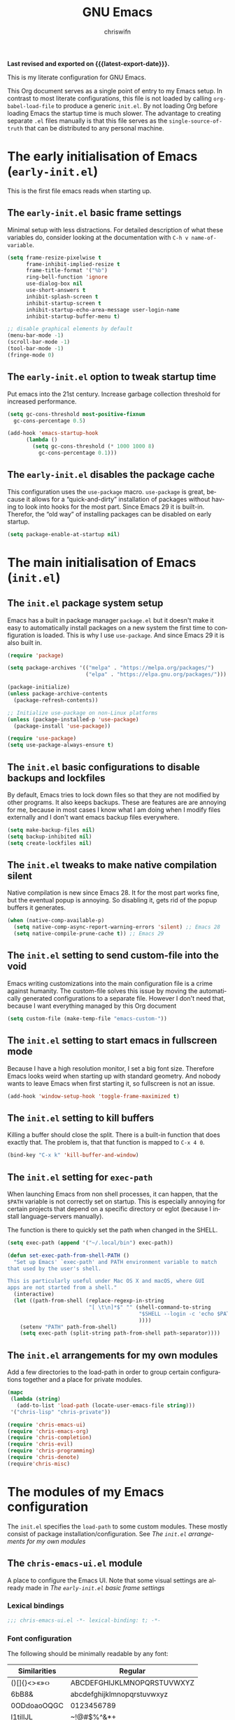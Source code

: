 #+title: GNU Emacs
#+author: chriswifn
#+language: en
#+options: ':t toc:nil num:t author:t
#+startup: content indent
#+macro: latest-export-date (eval (format-time-string "%F %T %z"))

*Last revised and exported on {{{latest-export-date}}}.*

This is my literate configuration for GNU Emacs.

This Org document serves as a single point of entry to my Emacs setup.
In contrast to most literate configurations, this file is not loaded
by calling ~org-babel-load-file~ to produce a generic =init.el=.
By not loading Org before loading Emacs the startup time is much slower.
The advantage to creating separate =.el= files manually is that this file
serves as the =single-source-of-truth= that can be distributed to any
personal machine.

#+toc: headlines 8 insert TOC here, with eight headline levels

* The early initialisation of Emacs (=early-init.el=)
:PROPERTIES:
:ID:       75cc7941-14d8-4cce-aa70-a17964586009
:END:

This is the first file emacs reads when starting up.

** The =early-init.el= basic frame settings
:PROPERTIES:
:ID:       a37dca00-1ab3-48aa-99a0-1c851a24e987
:END:

Minimal setup with less distractions.
For detailed description of what these variables do, consider
looking at the documentation with ~C-h v name-of-variable~.

#+begin_src emacs-lisp :tangle "early-init.el"
  (setq frame-resize-pixelwise t
        frame-inhibit-implied-resize t
        frame-title-format '("%b")
        ring-bell-function 'ignore
        use-dialog-box nil
        use-short-answers t
        inhibit-splash-screen t
        inhibit-startup-screen t
        inhibit-startup-echo-area-message user-login-name
        inhibit-startup-buffer-menu t)

  ;; disable graphical elements by default
  (menu-bar-mode -1)
  (scroll-bar-mode -1)
  (tool-bar-mode -1)
  (fringe-mode 0)
#+end_src

** The =early-init.el= option to tweak startup time
:PROPERTIES:
:ID:       5765d7a3-c20d-4d12-a64c-67fc8cbce955
:END:

Put emacs into the 21st century.
Increase garbage collection threshold for increased performance.

#+begin_src emacs-lisp :tangle "early-init.el"
  (setq gc-cons-threshold most-positive-fixnum
	gc-cons-percentage 0.5)

  (add-hook 'emacs-startup-hook
	    (lambda ()
	      (setq gc-cons-threshold (* 1000 1000 8)
		    gc-cons-percentage 0.1)))
#+end_src

** The =early-init.el= disables the package cache
:PROPERTIES:
:ID:       62f1575a-a04d-4f9b-9f32-b8374808215d
:END:

This configuration uses the =use-package= macro.
=use-package= is great, because it allows for a "quick-and-dirty"
installation of packages without having to look into hooks for the
most part.
Since Emacs 29 it is built-in.
Therefor, the "old way" of installing packages can be disabled
on early startup.

#+begin_src emacs-lisp :tangle "early-init.el"
  (setq package-enable-at-startup nil)
#+end_src

* The main initialisation of Emacs (=init.el=)
:PROPERTIES:
:ID:       1aa6d5af-495a-4a97-b636-9f0ab6eb78fc
:END:

** The =init.el= package system setup
:PROPERTIES:
:ID:       5089b9e7-c0ff-48b2-8c3e-ba4c4a45dc46
:END:

Emacs has a built in package manager =package.el= but it doesn't make it
easy to automatically install packages on a new system the first time
to configuration is loaded. This is why I use =use-package=.
And since Emacs 29 it is also built in.

#+begin_src emacs-lisp :tangle "init.el" :mkdirp yes
  (require 'package)

  (setq package-archives '(("melpa" . "https://melpa.org/packages/")
                           ("elpa" . "https://elpa.gnu.org/packages/")))

  (package-initialize)
  (unless package-archive-contents
    (package-refresh-contents))

  ;; Initialize use-package on non-Linux platforms
  (unless (package-installed-p 'use-package)
    (package-install 'use-package))

  (require 'use-package)
  (setq use-package-always-ensure t)
#+end_src

** The =init.el= basic configurations to disable backups and lockfiles
:PROPERTIES:
:ID:       c3451e24-9d95-4a9e-8cba-1dbe9101bc99
:END:

By default, Emacs tries to lock down files so that they are not modified
by other programs. It also keeps backups. These are features are are
annoying for me, because in most cases I know what I am doing when I
modify files externally and I don't want emacs backup files everywhere.

#+begin_src emacs-lisp :tangle "init.el" :mkdirp yes
  (setq make-backup-files nil)
  (setq backup-inhibited nil)
  (setq create-lockfiles nil)
#+end_src

** The =init.el= tweaks to make native compilation silent
:PROPERTIES:
:ID:       c4c99118-1e6f-4ea6-b3bd-82917259144f
:END:

Native compilation is new since Emacs 28.
It for the most part works fine, but the eventual popup is annoying.
So disabling it, gets rid of the popup buffers it generates.

#+begin_src emacs-lisp :tangle "init.el" :mkdirp yes
  (when (native-comp-available-p)
    (setq native-comp-async-report-warning-errors 'silent) ;; Emacs 28
    (setq native-compile-prune-cache t)) ;; Emacs 29
#+end_src

** The =init.el= setting to send custom-file into the void
:PROPERTIES:
:ID:       b6752d66-ad95-4856-9f7f-d48f163763e2
:END:

Emacs writing customizations into the main configuration file
is a crime against humanity.
The custom-file solves this issue by moving the automatically
generated configurations to a separate file.
However I don't need that, because I want everything managed
by this Org document

#+begin_src emacs-lisp :tangle "init.el" :mkdirp yes
  (setq custom-file (make-temp-file "emacs-custom-"))
#+end_src

** The =init.el= setting to start emacs in fullscreen mode
:PROPERTIES:
:ID:       890816f0-ae99-4737-aa25-a11af5bc4640
:END:

Because I have a high resolution monitor, I set a big font size.
Therefore Emacs looks weird when starting up with standard geometry.
And nobody wants to leave Emacs when first starting it, so fullscreen
is not an issue.

#+begin_src emacs-lisp :tangle "init.el"
  (add-hook 'window-setup-hook 'toggle-frame-maximized t)
#+end_src

** The =init.el= setting to kill buffers
:PROPERTIES:
:ID:       fc922ed4-fbad-4c61-abc0-63bc4264510b
:END:

Killing a buffer should close the split.
There is a built-in function that does exactly that.
The problem is, that that function is mapped to ~C-x 4 0~.

#+begin_src emacs-lisp :tangle "init.el"
  (bind-key "C-x k" 'kill-buffer-and-window)
#+end_src

** The =init.el= setting for ~exec-path~
:PROPERTIES:
:ID:       519291f6-b776-4ca6-9d2f-283994b4574b
:END:

When launching Emacs from non shell processes, it can happen, that
the ~$PATH~ variable is not correctly set on startup.
This is especially annoying for certain projects that depend on a
specific directory or eglot (because I install language-servers manually).

The function is there to quickly set the path when changed in the SHELL.

#+begin_src emacs-lisp
  (setq exec-path (append '("~/.local/bin") exec-path))

  (defun set-exec-path-from-shell-PATH ()
    "Set up Emacs' `exec-path' and PATH environment variable to match
  that used by the user's shell.

  This is particularly useful under Mac OS X and macOS, where GUI
  apps are not started from a shell."
    (interactive)
    (let ((path-from-shell (replace-regexp-in-string
                            "[ \t\n]*$" "" (shell-command-to-string
                                            "$SHELL --login -c 'echo $PATH'"
                                            ))))
      (setenv "PATH" path-from-shell)
      (setq exec-path (split-string path-from-shell path-separator))))
#+end_src

** The =init.el= arrangements for my own modules
:PROPERTIES:
:ID:       c137a31e-a1a7-4818-b2dd-5e4b0a2ef391
:END:

Add a few directories to the load-path in order to group
certain configurations together and a place for private modules.

#+begin_src emacs-lisp :tangle "init.el" :mkdirp yes
  (mapc
   (lambda (string)
     (add-to-list 'load-path (locate-user-emacs-file string)))
   '("chris-lisp" "chris-private"))

  (require 'chris-emacs-ui)
  (require 'chris-emacs-org)
  (require 'chris-completion)
  (require 'chris-evil)
  (require 'chris-programming)
  (require 'chris-denote)
  (require'chris-misc)
#+end_src

* The modules of my Emacs configuration
:PROPERTIES:
:ID:       2bae306e-f13d-4900-a1d9-41cf6c65a0f4
:END:

The =init.el= specifies the ~load-path~ to some custom modules.
These mostly consist of package installation/configuration.
See [[*The =init.el= arrangements for my own modules][The =init.el= arrangements for my own modules]]

** The =chris-emacs-ui.el= module
:PROPERTIES:
:ID:       c085750d-6ed1-4782-994e-99f40c72d077
:END:

A place to configure the Emacs UI.
Note that some visual settings are already made in
[[*The =early-init.el= basic frame settings][The =early-init.el= basic frame settings]]

*** Lexical bindings
#+begin_src emacs-lisp :tangle "chris-lisp/chris-emacs-ui.el" :mkdirp yes
  ;;; chris-emacs-ui.el -*- lexical-binding: t; -*-
#+end_src
*** Font configuration
:PROPERTIES:
:ID:       2faede72-1d1c-4736-b033-80e79b2d6972
:END:

The following should be minimally readable by any font:

| Similarities | Regular                    |
|--------------+----------------------------|
| ()[]{}<>«»‹› | ABCDEFGHIJKLMNOPQRSTUVWXYZ |
| 6bB8&        | abcdefghijklmnopqrstuvwxyz |
| 0ODdoaoOQGC  | 0123456789                 |
| I1tilIJL     | ~!@#$%^&*+                 |
| !¡ij         | `'"‘’“”.,;:…               |
| 5$§SsS5      | ()[]{}—-_=<>/\             |
| 17ZzZ2       | ΑΒΓΔΕΖΗΘΙΚΛΜΝΞΟΠΡΣΤΥΦΧΨΩ   |
| 9gqpG6       | αβγδεζηθικλμνξοπρστυφχψω   |
| hnmMN        |                            |
| uvvwWuuwvy   |                            |
| x×X          |                            |
| .,·°%        |                            |
| ¡!¿?         |                            |
| :;           |                            |
| `''"‘’“”     |                            |
| —-~≈=≠+*_    |                            |
| …⋯           |                            |
| ...          |                            |

Not having a specific font installed on a new system is a pain.
Therefor I specify a list of fonts to go through which includes
a fallback font that is most likely going to be installed on any
system.

*Specifying a fixed width font.*

#+begin_src emacs-lisp :tangle "chris-lisp/chris-emacs-ui.el" :mkdirp yes
  (defvar chris-fixed-font
    (when window-system
      (or
       (seq-first
        (seq-filter (lambda (font) (when (x-list-fonts font) font))
                    '("UbuntuMono"
                      "Source Code Pro"
                      "monospace")))
       "monospaced"))
    "My fixed width font based on what I have installed.")
#+end_src

*Specifying a variable pitch font.*

#+begin_src emacs-lisp :tangle "chris-lisp/chris-emacs-ui.el" :mkdirp yes
  (defvar chris-variable-font
    (when window-system
      (or
       (seq-first
        (seq-filter (lambda (font) (when (x-list-fonts font) font))
                    '("Iosevka Comfy Duo"
                      "Sans Serif")))
       (warn "Cannot find a Serif Font. Install one."))))
#+end_src

*Setting a font size.*

#+begin_src emacs-lisp :tangle "chris-lisp/chris-emacs-ui.el" :mkdirp yes
  (defun chris-set-font-size (size)
    "Set the default font size as well as equalize the fixed and
  variable fonts."
    (let ((fav-font (format "%s-%d" chris-fixed-font size)))
      (set-face-attribute 'default nil :font fav-font)
      (set-face-attribute 'fixed-pitch nil :family chris-fixed-font :inherit 'default :height 1.0)
      (set-face-attribute 'variable-pitch nil :family chris-variable-font :inherit 'default :height 1.2)))
#+end_src

Define /interactive/ functions to quickly adjust the font size based on my
computing scenario:

#+begin_src emacs-lisp :tangle "chris-lisp/chris-emacs-ui.el" :mkdirp yes
  (defun chris-home-lab ()
    "Quickly set reset my font size when laptop is connected to home lab."
    (interactive)
    (chris-set-font-size 24))

  (defun chris-external ()
    "Quickly set reset my font size when laptop is used externally."
    (interactive)
    (chris-set-font-size 12))

  (chris-home-lab)
#+end_src

*** Theme
:PROPERTIES:
:ID:       8e3f3c52-4395-4d83-a70a-1eebb487ebc8
:END:

I use a built-in Emacs theme at this point. I think Emacs has to be version
28 or higher for this particular theme to be there by default.

The only requirement I have is that the theme I use both has a light and a dark
variant.

The modus themes are very nice because they provide a default option for mixed fonts.
This makes it so that I don't have to set it up manually or install a third party
package to use variable fonts in org-mode mostly.
This is very important for source code blocks and tables because they look off
when not using a ~fixed-pitch-font~.

The theme also provides a neat way of switching between light and dark by using
=modus-themes-toggle=.

#+begin_src emacs-lisp :tangle "chris-lisp/chris-emacs-ui.el" :mkdirp yes
  ;; (setq modus-themes-mixed-fonts t)
  ;; (load-theme 'modus-vivendi t)
  ;; (use-package color-theme-sanityinc-tomorrow)

  (use-package doom-themes
    :config
    (setq doom-themes-enable-bold t
          doom-themes-enable-italic nil)
    (load-theme 'doom-gruvbox t))
#+end_src

*** Spacious Padding
:PROPERTIES:
:ID:       1988f032-29fa-44ec-951d-53aadf230f08
:END:

Padding makes the editor look more modern.
I use Protesilaos Stavrous' package =spacious-padding=.
In effect it adds some padding where it is smart to have some padding

#+begin_src emacs-lisp :tangle "chris-lisp/chris-emacs-ui.el" :mkdirp yes
  (use-package spacious-padding
    :init
    (spacious-padding-mode t))
#+end_src

*** Providing the module
:PROPERTIES:
:ID:       95554cb3-93b2-48e9-ac6f-d4d06bda6c49
:END:

#+begin_src emacs-lisp :tangle "chris-lisp/chris-emacs-ui.el" :mkdirp yes
  (provide 'chris-emacs-ui)
#+end_src

** The =chris-emacs-org= module
:PROPERTIES:
:ID:       d96d6797-3678-4745-ac85-2f720846aff2
:END:

*** Lexical bindings

Very basic ~org-mode~ setup.

#+begin_src emacs-lisp :tangle "chris-lisp/chris-emacs-org.el" :mkdirp yes
  ;;; chris-emacs-org.el -*- lexical-bindings: t; -*-
  (require 'org)
#+end_src

*** Variable initialization
:PROPERTIES:
:ID:       7ed0f1a6-266d-4bd7-a2d8-4b01426e32ff
:END:

Begin by initializing some basic org variables.

#+begin_src emacs-lisp :tangle "chris-lisp/chris-emacs-org.el" :mkdirp yes
  (setq org-return-follows-link t
        org-hide-emphasis-markers t
        org-src-fontify-natively t
        org-pretty-entities t
        org-image-actual-width nil)

  (plist-put org-format-latex-options :scale 2.0)

  (setq org-agenda-files (list "~/media/org"))
#+end_src

*** Hooks
:PROPERTIES:
:ID:       678b485d-f9b6-4f09-a568-441c854bbf4a
:END:

#+begin_src emacs-lisp :tangle "chris-lisp/chris-emacs-org.el" :mkdirp yes
  (add-hook 'org-mode-hook #'visual-line-mode)
  (add-hook 'before-save-hook 'time-stamp nil)
  ;;(add-hook 'org-mode-hook #'variable-pitch-mode)
#+end_src

*** Tasks
:PROPERTIES:
:ID:       ea838a78-6b29-4c5b-b409-ca9d427e9386
:END:

#+begin_src emacs-lisp :tangle "chris-lisp/chris-emacs-org.el" :mkdirp yes
  (setq org-todo-keywords '((sequence "TODO(t)" "DOING(g)" "|" "DONE(d)")
                            (sequence "BLOCKED(b)" "|" "CANCELLED(c)")))
#+end_src

*** Babel Blocks
:PROPERTIES:
:ID:       c9a92f06-7006-42aa-bf64-3a690d46d8b1
:END:

I use ~org-babel~ and don't need confirmation before evaluating a block.
And the languages need to be set up.

#+begin_src emacs-lisp :tangle "chris-lisp/chris-emacs-org.el" :mkdirp yes
  (org-babel-do-load-languages 'org-babel-load-languages
                               '((shell .t)
                                 (js . t)
                                 (emacs-lisp .t)
                                 (python . t)
                                 (clojure . t)
                                 (ruby . t)))
#+end_src

*** Providing the module
:PROPERTIES:
:ID:       3d70163b-89a1-47e9-92c0-a8b6ec84570a
:END:

#+begin_src emacs-lisp :tangle "chris-lisp/chris-emacs-org.el" :mkdirp yes
  (provide 'chris-emacs-org)
#+end_src

** The =chris-completion= module
:PROPERTIES:
:ID:       d7d54bba-4cb4-49b9-9163-4b465d7fdbe0
:END:

Module that specifies the ~Completing Read User Interface~.
The packages I use extend the original Emacs API unlike other
Completing Read Interfaces that attempt to do everything by themselves
by implementing backend-engines or complete replacements.

*** Lexical bindings
#+begin_src emacs-lisp :tangle "chris-lisp/chris-completion.el" :mkdirp yes
  ;;; chris-completion.el -*- lexical-binding: t; -*-
#+end_src
*** Some basic settings
:PROPERTIES:
:ID:       a189caf9-1c81-4510-abf0-cadf62944561
:END:

These are primarily for file completions.

#+begin_src emacs-lisp :tangle "chris-lisp/chris-completion.el" :mkdirp yes
  (savehist-mode)
  (recentf-mode)
#+end_src

*** Vertico
The vertico packge puts the completing read in a vertical format, and it extends
Emacs' built-in functionality, instead of adding a new process. This means all these
packages work together.

#+begin_src emacs-lisp :tangle "chris-lisp/chris-completion.el" :mkdirp yes
  (use-package vertico
    :config
    (vertico-mode))

  (use-package vertico-directory
    :after vertico
    :ensure nil
    :bind (:map vertico-map
                ("RET" . vertico-directory-enter)
                ("DEL" . vertico-directory-delete-char)
                ("M-DEL" . vertico-directory-delete-word))
    :hook (rfn-eshadow-update-overlay . vertico-directory-tidy))
#+end_src

*** Orderless
:PROPERTIES:
:ID:       c51016f9-2a53-4fb4-abfc-996cbb91d4da
:END:

While the space can be used to separate words (acting a bit like a =.*= regular expression),
the orderless project allows those words to be in any order.

#+begin_src emacs-lisp :tangle "chris-lisp/chris-completion.el" :mkdirp yes
  (use-package orderless
    :commands (orderless-filter)
    :custom
    (completion-ignore-case t)
    (completion-category-defaults nil)
    (completion-category-overrides '((file (styles partial-completion))))
    :init
    (defvar orderless-skip-highlighting nil
      "Not sure why this is being accessed.")

    (push 'orderless completion-styles))
#+end_src

*** Consult
:PROPERTIES:
:ID:       3e32f34e-134d-4ca5-80c7-c911bb38a528
:END:

Doesn't really belong here, but I don't know where to put it.
Consult provides basic functions to interact with all sorts of stuff.

#+begin_src emacs-lisp :tangle "chris-lisp/chris-completion.el" :mkdirp yes
  ;; Example configuration for Consult
  (use-package consult
    ;; Replace bindings. Lazily loaded due by `use-package'.
    :bind (;; C-c bindings in `mode-specific-map'
           ("C-c M-x" . consult-mode-command)
           ("C-c h" . consult-history)
           ("C-c k" . consult-kmacro)
           ("C-c m" . consult-man)
           ("C-c i" . consult-info)
           ([remap Info-search] . consult-info)
           ;; C-x bindings in `ctl-x-map'
           ("C-x M-:" . consult-complex-command)     ;; orig. repeat-complex-command
           ("C-x b" . consult-buffer)                ;; orig. switch-to-buffer
           ("C-x 4 b" . consult-buffer-other-window) ;; orig. switch-to-buffer-other-window
           ("C-x 5 b" . consult-buffer-other-frame)  ;; orig. switch-to-buffer-other-frame
           ("C-x t b" . consult-buffer-other-tab)    ;; orig. switch-to-buffer-other-tab
           ("C-x r b" . consult-bookmark)            ;; orig. bookmark-jump
           ("C-x C-r" . consult-recent-file)
           ("C-x p b" . consult-project-buffer)      ;; orig. project-switch-to-buffer
           ;; Custom M-# bindings for fast register access
           ("M-#" . consult-register-load)
           ("M-'" . consult-register-store)          ;; orig. abbrev-prefix-mark (unrelated)
           ("C-M-#" . consult-register)
           ;; Other custom bindings
           ("M-y" . consult-yank-pop)                ;; orig. yank-pop
           ;; M-g bindings in `goto-map'
           ("M-g e" . consult-compile-error)
           ("M-g f" . consult-flymake)               ;; Alternative: consult-flycheck
           ("M-g g" . consult-goto-line)             ;; orig. goto-line
           ("M-g M-g" . consult-goto-line)           ;; orig. goto-line
           ("M-g o" . consult-outline)               ;; Alternative: consult-org-heading
           ("M-g m" . consult-mark)
           ("M-g k" . consult-global-mark)
           ("M-g i" . consult-imenu)
           ("M-g I" . consult-imenu-multi)
           ;; M-s bindings in `search-map'
           ("M-s d" . consult-find)                  ;; Alternative: consult-fd
           ("M-s c" . consult-locate)
           ("M-s g" . consult-grep)
           ("M-s G" . consult-git-grep)
           ("M-s r" . consult-ripgrep)
           ("M-s l" . consult-line)
           ("M-s L" . consult-line-multi)
           ("M-s k" . consult-keep-lines)
           ("M-s u" . consult-focus-lines)
           ;; Isearch integration
           ("M-s e" . consult-isearch-history)
           :map isearch-mode-map
           ("M-e" . consult-isearch-history)         ;; orig. isearch-edit-string
           ("M-s e" . consult-isearch-history)       ;; orig. isearch-edit-string
           ("C-s" . consult-line)
           ("M-s l" . consult-line)                  ;; needed by consult-line to detect isearch
           ("M-s L" . consult-line-multi)            ;; needed by consult-line to detect isearch
           ;; Minibuffer history
           :map minibuffer-local-map
           ("M-s" . consult-history)                 ;; orig. next-matching-history-element
           ("M-r" . consult-history))                ;; orig. previous-matching-history-element

    ;; Enable automatic preview at point in the *Completions* buffer. This is
    ;; relevant when you use the default completion UI.
    :hook (completion-list-mode . consult-preview-at-point-mode)

    ;; The :init configuration is always executed (Not lazy)
    :init

    ;; Optionally configure the register formatting. This improves the register
    ;; preview for `consult-register', `consult-register-load',
    ;; `consult-register-store' and the Emacs built-ins.
    (setq register-preview-delay 0.5
          register-preview-function #'consult-register-format)

    ;; Optionally tweak the register preview window.
    ;; This adds thin lines, sorting and hides the mode line of the window.
    (advice-add #'register-preview :override #'consult-register-window)

    ;; Use Consult to select xref locations with preview
    (setq xref-show-xrefs-function #'consult-xref
          xref-show-definitions-function #'consult-xref)

    ;; Configure other variables and modes in the :config section,
    ;; after lazily loading the package.
    :config

    ;; Optionally configure preview. The default value
    ;; is 'any, such that any key triggers the preview.
    ;; (setq consult-preview-key 'any)
    ;; (setq consult-preview-key "M-.")
    ;; (setq consult-preview-key '("S-<down>" "S-<up>"))
    ;; For some commands and buffer sources it is useful to configure the
    ;; :preview-key on a per-command basis using the `consult-customize' macro.
    (consult-customize
     consult-theme :preview-key '(:debounce 0.2 any)
     consult-ripgrep consult-git-grep consult-grep
     consult-bookmark consult-recent-file consult-xref
     consult--source-bookmark consult--source-file-register
     consult--source-recent-file consult--source-project-recent-file
     ;; :preview-key "M-."
     :preview-key '(:debounce 0.4 any))

    ;; Optionally configure the narrowing key.
    ;; Both < and C-+ work reasonably well.
    (setq consult-narrow-key "<") ;; "C-+"

    ;; Optionally make narrowing help available in the minibuffer.
    ;; You may want to use `embark-prefix-help-command' or which-key instead.
    ;; (define-key consult-narrow-map (vconcat consult-narrow-key "?") #'consult-narrow-help)

    ;; By default `consult-project-function' uses `project-root' from project.el.
    ;; Optionally configure a different project root function.
      ;;;; 1. project.el (the default)
    ;; (setq consult-project-function #'consult--default-project--function)
      ;;;; 2. vc.el (vc-root-dir)
    ;; (setq consult-project-function (lambda (_) (vc-root-dir)))
      ;;;; 3. locate-dominating-file
    ;; (setq consult-project-function (lambda (_) (locate-dominating-file "." ".git")))
      ;;;; 4. projectile.el (projectile-project-root)
    ;; (autoload 'projectile-project-root "projectile")
    ;; (setq consult-project-function (lambda (_) (projectile-project-root)))
      ;;;; 5. No project support
    ;; (setq consult-project-function nil)
    )
#+end_src

*** Providing the module
:PROPERTIES:
:ID:       7daf03c3-0d5f-455a-a5e2-edae73cbdf05
:END:

#+begin_src emacs-lisp :tangle "chris-lisp/chris-completion.el" :mkdirp yes
  (provide 'chris-completion)
#+end_src

** The =chris-evil= module
:PROPERTIES:
:ID:       4880fd18-cf29-4514-8da2-f3a891cfc995
:END:

The Emacs keybindings by themselves are fine.
However, I often switch between systems that may no have Emacs installed.
Therefore I choose to use evil-mode, because it is the best vim emulation
for Emacs.
Vi(m) is the default editor on most Unix systems.

*** Lexical bindings
#+begin_src emacs-lisp :tangle "chris-lisp/chris-evil.el" :mkdirp yes
  ;;; chris-evil.el -*- lexical-binding: t; -*-
#+end_src

*** Evil mode
:PROPERTIES:
:ID:       d8200a9c-1410-46bf-8ef1-c95bb64a6820
:END:

The Emacs Vi Layer.
This is not the most efficient/fast keybinding scheme for Emacs.
However as stated above, Vi(m) is the default.

#+begin_src emacs-lisp :tangle "chris-lisp/chris-evil.el" :mkdirp yes
  (use-package evil
    :init
    (setq evil-search-module 'isearch)
    (setq evil-want-C-u-scroll t)
    (setq evil-want-C-d-scroll t)
    (setq evil-want-integration t)
    (setq evil-want-keybinding nil)
    (setq evil-split-window-below t)
    (setq evil-vsplit-window-right nil)
    (setq evil-want-C-i-jump nil)
    (setq evil-undo-system 'undo-redo) ;; Emacs 28+
    :config
    (evil-mode t))
#+end_src

*** Evil collection
:PROPERTIES:
:ID:       3df9d860-80c3-4a78-b8c8-8bee3f43b333
:END:

Vim Keybindings for non text derived buffers.

#+begin_src emacs-lisp :tangle "chris-lisp/chris-evil.el" :mkdirp yes
  (use-package evil-collection
    :after evil
    :init
    (setq evil-collection-outline-bind-tab-p t)
    :config
    (evil-collection-init))
#+end_src

*** Evil commentary
:PROPERTIES:
:ID:       e81f0761-00fc-42a0-bfd9-5f32d45a99de
:END:

Ease keybindings to comments based on major mode.

#+begin_src emacs-lisp :tangle "chris-lisp/chris-evil.el" :mkdirp yes
  (use-package evil-commentary
    :after evil
    :config
    (evil-commentary-mode))
#+end_src

*** Better jumps
:PROPERTIES:
:ID:       f1f18e2b-bbc6-475f-bc26-dc6a1f6a17af
:END:

By default, the =C-d= and =C-u= jumps don't center the cursor position.
This fixes that annoying behavior.

#+begin_src emacs-lisp :tangle "chris-lisp/chris-evil.el" :mkdir yes
  ;; C-d: center cursor after jump
  (defun chris/scroll-down-and-center ()
    "Scroll down and center the text to the screen"
    (interactive)
    (evil-scroll-down 0)
    (evil-scroll-line-to-center (line-number-at-pos)))
  (define-key evil-motion-state-map (kbd "\C-d") 'chris/scroll-down-and-center)

  ;; C-u: center cursor after jump
  (defun chris/scroll-up-and-center ()
    "Scroll up and center the text to the screen"
    (interactive)
    (evil-scroll-up 0)
    (evil-scroll-line-to-center (line-number-at-pos)))
  (define-key evil-motion-state-map (kbd "\C-u") 'chris/scroll-up-and-center)
#+end_src

*** Providing the module

#+begin_src emacs-lisp :tangle "chris-lisp/chris-evil.el" :mkdirp yes
  (provide 'chris-evil)
#+end_src

** The =chris-programming= module
:PROPERTIES:
:ID:       1488cb7b-7aac-43c4-8f4b-8f98e0ebc1cf
:END:

This section serves as a point of entry for all things related to programming
buffers. This includes the setup of programming languages.

*** Lexical bindings
#+begin_src emacs-lisp :tangle "chris-lisp/chris-programming.el" :mkdirp yes
  ;;; chris-programming.el -*- lexical-binding: t; -*-
#+end_src

*** Direnv
:PROPERTIES:
:ID:       55f935cc-1d9e-46d1-89ae-8adaa1f8f1f9
:END:

Direnv is useful for setting up enviroments.

#+begin_src emacs-lisp :tangle "chris-lisp/chris-programming.el" :mkdirp yes
  (use-package direnv
    :init
    (direnv-mode))
#+end_src

*** Treesitter
:PROPERTIES:
:ID:       47b70333-ee0c-4c9d-883d-22bd48a4751f
:END:

Since Emacs 29 Treesitter is built-in to the editor.
It is fast and does the job for what it is supposed to do.
A more convenient and feature full alternative is the
~tree-sitter~ package.

#+begin_src emacs-lisp :tangle "chris-lisp/chris-programming.el" :mkdirp yes
  (setq treesit-language-source-alist
        '((bash "https://github.com/tree-sitter/tree-sitter-bash")
          (go "https://github.com/tree-sitter/tree-sitter-go")
          (scala "https://github.com/tree-sitter/tree-sitter-scala")
          (python "https://github.com/tree-sitter/tree-sitter-python")
          (c "https://github.com/tree-sitter/tree-sitter-c")))

  ;; run this line once or every time a grammar needs an update
  ;; (mapc #'treesit-install-language-grammar (mapcar #'car treesit-language-source-alist))

  (setq major-mode-remap-alist
        '((bash-mode . bash-ts-mode)
          (go-mode . go-ts-mode)
          ;;(scala-mode . scala-ts-mode)
          (python-mode . python-ts-mode)
          (c-mode . c-ts-mode)))

  ;; maximum fontification
  (setq treesit-font-lock-level 4)
#+end_src

*** Formatting
:PROPERTIES:
:ID:       ad6f2fc0-d606-426a-a0d2-f4ddec3c9742
:END:

Remove trailing whitespaces in every ~prog-mode~ derived major-mode.

#+begin_src emacs-lisp :tangle "chris-lisp/chris-programming.el" :mkdirp yes
  (add-hook 'before-save-hook 'chris/prog-nuke-trailing-whitespace)

  (defun chris/prog-nuke-trailing-whitespace ()
    (when (derived-mode-p 'prog-mode)
      (delete-trailing-whitespace)))
#+end_src

*** LSP
:PROPERTIES:
:ID:       a2f57bab-19fc-4d2f-89f2-7bbc2ab221c3
:END:

Eglot is fine as LSP client.

#+begin_src emacs-lisp :tangle "chris-lisp/chris-programming.el" :mkdirp yes
  (defun chris/eglot-organize-imports ()
    (interactive)
    (eglot-code-actions nil nil "source.organizeImports" t))
  (add-hook 'before-save-hook 'chris/eglot-organize-imports nil t)
  (add-hook 'before-save-hook 'eglot-format-buffer)
#+end_src

*** Language configuration
:PROPERTIES:
:ID:       c7425a1b-f953-4984-b264-db4d1716fea2
:END:

#+begin_src emacs-lisp :tangle "chris-lisp/chris-programming.el" :mkdirp yes
  (use-package scala-mode
    :interpreter ("scala" . scala-mode))

  (use-package pyvenv)
#+end_src

*** Completion
:PROPERTIES:
:ID:       415d0ece-34f1-4656-9a3d-80349668cbef
:END:

I am personally not a big fan of popup windows.
Therefore I use the builtin ~completion-at-point~.

#+begin_src emacs-lisp :tangle "chris-lisp/chris-programming.el" :mkdirp yes
  (use-package company
    :custom
    (company-minimum-prefix-length 3)
    (company-idle-delay 0.5)
    :config
    (global-company-mode))
#+end_src

*** Providing the module
#+begin_src emacs-lisp :tangle "chris-lisp/chris-programming.el" :mkdirp yes
  (provide 'chris-programming)
#+end_src

** The =chris-denote= module
:PROPERTIES:
:ID:       fe0c54ab-abfc-4214-a438-d53f40815c28
:END:

*** Lexical bindings

#+begin_src emacs-lisp :tangle "chris-lisp/chris-denote.el" :mkdirp yes
  ;;; chris-denote.el -*- lexical-binding: t; -*-
#+end_src

*** Denote

Denote is a relatively simple note taking system.
It focuses on plain text files and an efficient naming scheme instead
of relying on external databases or online storage.
This makes it simple to write other clients because the system
doesn't necessarily rely on Emacs.

#+begin_src emacs-lisp :tangle "chris-lisp/chris-denote.el" :mkdirp yes
  (setq chris-notes-directory "~/media/org/notes/")

  (use-package denote
    :init
    (require 'denote-org-extras)
    (denote-rename-buffer-mode 1)
    :hook
    (dired-mode . denote-dired-mode)
    :custom-face
    (denote-faces-link ((t (:slant italic)))))

  (setq denote-directory (expand-file-name "~/media/org/notes"))
#+end_src

*** Providing the module

#+begin_src emacs-lisp :tangle "chris-lisp/chris-denote.el" :mkdirp yes
  (provide 'chris-denote)
#+end_src

** The =chris-misc= module
:PROPERTIES:
:ID:       61293408-b964-47c3-ada5-e9cc37b14fa1
:END:

A collection of miscelaneous packages that make life easier.

=which-key= is a minor mode for Emacs that displays the key bindings following
the currently entered incomplete commands (a prefix) in a popup.
Since Emacs keybindings are hard to remember, this is a must have.

=emms= is a music player for Emacs. Nothing special here.

#+begin_src emacs-lisp :tangle "chris-lisp/chris-misc.el" :mkdirp yes
  ;;; chris-misc.el -*- lexical-binding :t; -*-
  (use-package which-key
    :init
    (which-key-mode))

  (use-package emms
    :config
    (require 'emms-setup)
    (require 'emms-player-mpd)
    (emms-all)
    (setq emms-player-list '(emms-player-mpd))
    (add-to-list 'emms-info-functions 'emms-info-mpd)
    (add-to-list 'emms-player-list 'emms-player-mpd)
    (setq emms-player-mpd-server-name "localhost")
    (setq emms-player-mpd-server-port "6600")
    (setq emms-player-mpd-music-directory "~/media/music"))

  (use-package pdf-tools
    :config
    (pdf-tools-install)
    (setq-default pdf-view-display-size 'fit-page))

  (provide 'chris-misc)
#+end_src
